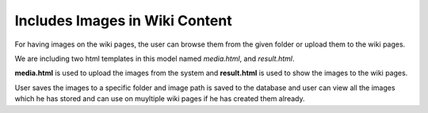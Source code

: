 Includes Images in Wiki Content
-------------------------------
For having images on the wiki pages, the user can browse them from the given folder or upload them to the wiki pages.

We are including two html templates in this model named *media.html*, and
*result.html*.

**media.html** is used to upload the images from the system and **result.html** is used to show the images to the wiki pages.

User saves the images to a specific folder and image path is saved to the
database and user can view all the images which he has stored and can use
on muyltiple wiki pages if he has created them already.
